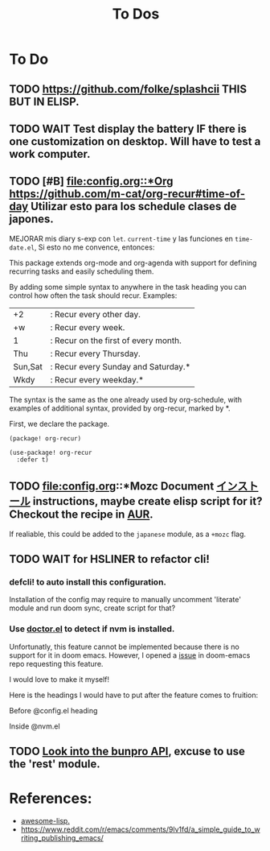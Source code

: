 #+TITLE: To Dos

* To Do

** TODO https://github.com/folke/splashcii THIS BUT IN ELISP.

** TODO WAIT Test display the battery IF there is one customization on desktop. Will have to test a work computer.

** TODO [#B] [[file:config.org::*Org]] https://github.com/m-cat/org-recur#time-of-day Utilizar esto para los schedule clases de japones.

MEJORAR mis diary s-exp con ~let~. ~current-time~ y las funciones en =time-date.el=,
Si esto no me convence, entonces:

This package extends org-mode and org-agenda with support for defining recurring
tasks and easily scheduling them.

By adding some simple syntax to anywhere in the task heading you can control how
often the task should recur. Examples:

    |+2|: Recur every other day.
    |+w|: Recur every week.
    |1|: Recur on the first of every month.
    |Thu|: Recur every Thursday.
    |Sun,Sat|: Recur every Sunday and Saturday.*
    |Wkdy|: Recur every weekday.*

The syntax is the same as the one already used by org-schedule, with examples of
additional syntax, provided by org-recur, marked by *.

First, we declare the package.

#+begin_src elisp :tangle packages.el
(package! org-recur)
#+end_src

#+begin_src elisp
(use-package! org-recur
  :defer t)
#+end_src

** TODO file:config.org::*Mozc Document [[https://github.com/rzl24ozi/mozc-emacs-helper-module][インストール]] instructions, maybe create elisp script for it? Checkout the recipe in [[https://aur.archlinux.org/cgit/aur.git/tree/PKGBUILD?h=mozc][AUR]].

If realiable, this could be added to the =japanese= module, as a =+mozc= flag.

** TODO WAIT for HSLINER to refactor cli!

*** defcli! to auto install this configuration.

Installation of the config may require to manually uncomment 'literate' module
and run doom sync, create script for that?

*** Use [[doom-docs:getting_started.org][doctor.el]] to detect if nvm is installed.

Unfortunatly, this feature cannot be implemented because there is no support for
it in doom emacs. However, I opened a [[https://github.com/hlissner/doom-emacs/issues/4190][issue]] in doom-emacs repo requesting this
feature.

I would love to make it myself!

Here is the headings I would have to put after the feature comes to fruition:

Before @config.el heading
# ** doctor.el

# In this file we can check for missing dependencies or incorrect configuration,
# which will be shown to the user when he runs ~doom doctor~.

# #+begin_src elisp :tangle doctor.el
# ;;; $DOOMDIR/doctor.el -*- lexical-binding: t; -*-
# #+end_src

Inside @nvm.el

# **** Doctor

# This package needs =nvm= to work, so let's warn the user if we detect that nvm is
# not installed.

# #+begin_src elisp :tangle doctor.el
# (error! "Test")

# (unless (or (file-directory-p "~/.nvm") (getenv "NVM_DIR"))
#   (warn! "Can't find the nvm directory, nvm package won't work."))
# #+end_src

** TODO [[https://bunpro.jp/api#getting-started][Look into the bunpro API]], excuse to use the 'rest' module.

* References:

+ [[https://github.com/p3r7/awesome-elisp][awesome-lisp.]]
+  https://www.reddit.com/r/emacs/comments/9lv1fd/a_simple_guide_to_writing_publishing_emacs/
